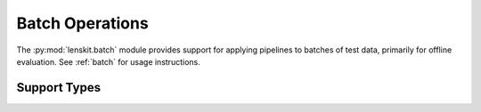 Batch Operations
================

.. py:module:: lenskit.batch

The :py:mod:`lenskit.batch` module provides support for applying pipelines to
batches of test data, primarily for offline evaluation.  See :ref:`batch` for
usage instructions.

.. autosummary::
    :toctree:
    :nosignatures:

    ~lenskit.batch.BatchPipelineRunner
    ~lenskit.batch.BatchResults
    ~lenskit.batch.predict
    ~lenskit.batch.recommend


Support Types
-------------

.. autosummary::
    :toctree:
    :nosignatures:

    ~lenskit.batch.InvocationSpec
